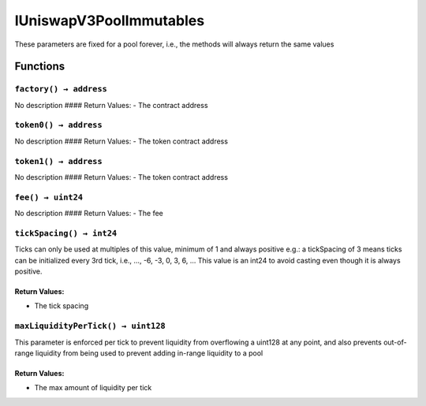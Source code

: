 IUniswapV3PoolImmutables
========================

These parameters are fixed for a pool forever, i.e., the methods will
always return the same values

Functions
---------

``factory() → address``
~~~~~~~~~~~~~~~~~~~~~~~

No description #### Return Values: - The contract address

``token0() → address``
~~~~~~~~~~~~~~~~~~~~~~

No description #### Return Values: - The token contract address

``token1() → address``
~~~~~~~~~~~~~~~~~~~~~~

No description #### Return Values: - The token contract address

``fee() → uint24``
~~~~~~~~~~~~~~~~~~

No description #### Return Values: - The fee

``tickSpacing() → int24``
~~~~~~~~~~~~~~~~~~~~~~~~~

Ticks can only be used at multiples of this value, minimum of 1 and
always positive e.g.: a tickSpacing of 3 means ticks can be initialized
every 3rd tick, i.e., …, -6, -3, 0, 3, 6, … This value is an int24 to
avoid casting even though it is always positive.

Return Values:
^^^^^^^^^^^^^^

-  The tick spacing

``maxLiquidityPerTick() → uint128``
~~~~~~~~~~~~~~~~~~~~~~~~~~~~~~~~~~~

This parameter is enforced per tick to prevent liquidity from
overflowing a uint128 at any point, and also prevents out-of-range
liquidity from being used to prevent adding in-range liquidity to a pool

.. _return-values-1:

Return Values:
^^^^^^^^^^^^^^

-  The max amount of liquidity per tick
